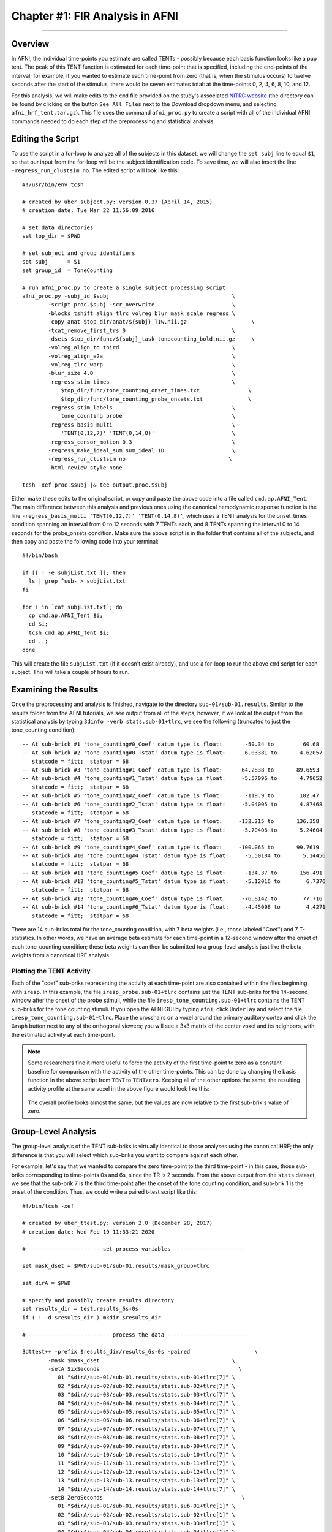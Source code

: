 .. _FIR_01_AFNI:

================================
Chapter #1: FIR Analysis in AFNI
================================

------------------

Overview
********

In AFNI, the individual time-points you estimate are called TENTs - possibly because each basis function looks like a pup tent. The peak of this TENT function is estimated for each time-point that is specified, including the end-points of the interval; for example, if you wanted to estimate each time-point from zero (that is, when the stimulus occurs) to twelve seconds after the start of the stimulus, there would be seven estimates total: at the time-points 0, 2, 4, 6, 8, 10, and 12.

For this analysis, we will make edits to the ``cmd`` file provided on the study's associated `NITRC website <https://www.nitrc.org/projects/frcl>`__ (the directory can be found by clicking on the button ``See All Files`` next to the Download dropdown menu, and selecting ``afni_hrf_tent.tar.gz``). This file uses the command ``afni_proc.py`` to create a script with all of the individual AFNI commands needed to do each step of the preprocessing and statistical analysis.

Editing the Script
******************

To use the script in a for-loop to analyze all of the subjects in this dataset, we will change the ``set subj`` line to equal ``$1``, so that our input from the for-loop will be the subject identification code. To save time, we will also insert the line ``-regress_run_clustsim no``. The edited script will look like this:

::

  #!/usr/bin/env tcsh

  # created by uber_subject.py: version 0.37 (April 14, 2015)
  # creation date: Tue Mar 22 11:56:09 2016

  # set data directories
  set top_dir = $PWD

  # set subject and group identifiers
  set subj      = $1
  set group_id  = ToneCounting

  # run afni_proc.py to create a single subject processing script
  afni_proc.py -subj_id $subj                                      \
          -script proc.$subj -scr_overwrite                        \
          -blocks tshift align tlrc volreg blur mask scale regress \
          -copy_anat $top_dir/anat/${subj}_T1w.nii.gz                    \
          -tcat_remove_first_trs 0                                 \
          -dsets $top_dir/func/${subj}_task-tonecounting_bold.nii.gz     \
          -volreg_align_to third                                   \
          -volreg_align_e2a                                        \
          -volreg_tlrc_warp                                        \
          -blur_size 4.0                                           \
          -regress_stim_times                                      \
              $top_dir/func/tone_counting_onset_times.txt               \
              $top_dir/func/tone_counting_probe_onsets.txt              \
          -regress_stim_labels                                     \
              tone_counting probe                                  \
          -regress_basis_multi                                     \
              'TENT(0,12,7)' 'TENT(0,14,8)'                        \
          -regress_censor_motion 0.3                               \
          -regress_make_ideal_sum sum_ideal.1D                     \
          -regress_run_clustsim no                                \
          -html_review_style none

  tcsh -xef proc.$subj |& tee output.proc.$subj
  
Either make these edits to the original script, or copy and paste the above code into a file called ``cmd.ap.AFNI_Tent``. The main difference between this analysis and previous ones using the canonical hemodynamic response function is the line ``-regress_basis_multi 'TENT(0,12,7)' 'TENT(0,14,8)'``, which uses a TENT analysis for the onset_times condition spanning an interval from 0 to 12 seconds with 7 TENTs each, and 8 TENTs spanning the interval 0 to 14 seconds for the probe_onsets condition. Make sure the above script is in the folder that contains all of the subjects, and then copy and paste the following code into your terminal:

::

  #!/bin/bash

  if [[ ! -e subjList.txt ]]; then
    ls | grep ^sub- > subjList.txt
  fi

  for i in `cat subjList.txt`; do 
    cp cmd.ap.AFNI_Tent $i; 
    cd $i; 
    tcsh cmd.ap.AFNI_Tent $i; 
    cd ..; 
  done
  
This will create the file ``subjList.txt`` (if it doesn't exist already), and use a for-loop to run the above ``cmd`` script for each subject. This will take a couple of hours to run.

Examining the Results
*********************

Once the preprocessing and analysis is finished, navigate to the directory ``sub-01/sub-01.results``. Similar to the results folder from the AFNI tutorials, we see output from all of the steps; however, if we look at the output from the statistical analysis by typing ``3dinfo -verb stats.sub-01+tlrc``, we see the following (truncated to just the tone_counting condition):

::

  -- At sub-brick #1 'tone_counting#0_Coef' datum type is float:       -50.34 to         60.68
  -- At sub-brick #2 'tone_counting#0_Tstat' datum type is float:     -6.03381 to       4.62057
     statcode = fitt;  statpar = 68
  -- At sub-brick #3 'tone_counting#1_Coef' datum type is float:     -64.2838 to       89.6593
  -- At sub-brick #4 'tone_counting#1_Tstat' datum type is float:     -5.57096 to       4.79652
     statcode = fitt;  statpar = 68
  -- At sub-brick #5 'tone_counting#2_Coef' datum type is float:       -119.9 to        102.47
  -- At sub-brick #6 'tone_counting#2_Tstat' datum type is float:     -5.04005 to       4.87468
     statcode = fitt;  statpar = 68
  -- At sub-brick #7 'tone_counting#3_Coef' datum type is float:     -132.215 to       136.358
  -- At sub-brick #8 'tone_counting#3_Tstat' datum type is float:     -5.70406 to       5.24604
     statcode = fitt;  statpar = 68
  -- At sub-brick #9 'tone_counting#4_Coef' datum type is float:     -100.065 to       99.7619
  -- At sub-brick #10 'tone_counting#4_Tstat' datum type is float:     -5.50184 to       5.14456
     statcode = fitt;  statpar = 68
  -- At sub-brick #11 'tone_counting#5_Coef' datum type is float:      -134.37 to       156.491
  -- At sub-brick #12 'tone_counting#5_Tstat' datum type is float:     -5.12016 to        6.7376
     statcode = fitt;  statpar = 68
  -- At sub-brick #13 'tone_counting#6_Coef' datum type is float:     -76.8142 to        77.716
  -- At sub-brick #14 'tone_counting#6_Tstat' datum type is float:     -4.45098 to        4.4271
     statcode = fitt;  statpar = 68
     
There are 14 sub-briks total for the tone_counting condition, with 7 beta weights (i.e., those labeled "Coef") and 7 T-statistics. In other words, we have an average beta estimate for each time-point in a 12-second window after the onset of each tone_counting condition; these beta weights can then be submitted to a group-level analysis just like the beta weights from a canonical HRF analysis.


Plotting the TENT Activity
^^^^^^^^^^^^^^^^^^^^^^^^^^

Each of the "coef" sub-briks representing the activity at each time-point are also contained within the files beginning with ``iresp``. In this example, the file ``iresp_probe.sub-01+tlrc`` contains just the TENT sub-briks for the 14-second window after the onset of the probe stimuli, while the file ``iresp_tone_counting.sub-01+tlrc`` contains the TENT sub-briks for the tone counting stimuli. If you open the AFNI GUI by typing ``afni``, click ``Underlay`` and select the file ``iresp_tone_counting.sub-01+tlrc``. Place the crosshairs on a voxel around the primary auditory cortex and click the ``Graph`` button next to any of the orthogonal viewers; you will see a 3x3 matrix of the center voxel and its neighbors, with the estimated activity at each time-point.

.. figure:: 01_FIR_AFNI_Plot.png

.. note::

  Some researchers find it more useful to force the activity of the first time-point to zero as a constant baseline for comparison with the activity of the other time-points. This can be done by changing the basis function in the above script from ``TENT`` to ``TENTzero``. Keeping all of the other options the same, the resulting activity profile at the same voxel in the above figure would look like this:
  
  .. figure:: 01_FIR_AFNI_TENTzero.png
  
  The overall profile looks almost the same, but the values are now relative to the first sub-brik's value of zero.
  
Group-Level Analysis
********************

The group-level analysis of the TENT sub-briks is virtually identical to those analyses using the canonical HRF; the only difference is that you will select which sub-briks you want to compare against each other.

For example, let's say that we wanted to compare the zero time-point to the third time-point - in this case, those sub-briks corresponding to time-points 0s and 6s, since the TR is 2 seconds. From the above output from the ``stats`` dataset, we see that the sub-brik 7 is the third time-point after the onset of the tone counting condition, and sub-brik 1 is the onset of the condition. Thus, we could write a paired t-test script like this:

::

  #!/bin/tcsh -xef

  # created by uber_ttest.py: version 2.0 (December 28, 2017)
  # creation date: Wed Feb 19 11:33:21 2020

  # ---------------------- set process variables ----------------------

  set mask_dset = $PWD/sub-01/sub-01.results/mask_group+tlrc

  set dirA = $PWD

  # specify and possibly create results directory
  set results_dir = test.results_6s-0s
  if ( ! -d $results_dir ) mkdir $results_dir

  # ------------------------- process the data -------------------------

  3dttest++ -prefix $results_dir/results_6s-0s -paired                    \
          -mask $mask_dset                                         \
          -setA SixSeconds                                           \
             01 "$dirA/sub-01/sub-01.results/stats.sub-01+tlrc[7]" \
             02 "$dirA/sub-02/sub-02.results/stats.sub-02+tlrc[7]" \
             03 "$dirA/sub-03/sub-03.results/stats.sub-03+tlrc[7]" \
             04 "$dirA/sub-04/sub-04.results/stats.sub-04+tlrc[7]" \
             05 "$dirA/sub-05/sub-05.results/stats.sub-05+tlrc[7]" \
             06 "$dirA/sub-06/sub-06.results/stats.sub-06+tlrc[7]" \
             07 "$dirA/sub-07/sub-07.results/stats.sub-07+tlrc[7]" \
             08 "$dirA/sub-08/sub-08.results/stats.sub-08+tlrc[7]" \
             09 "$dirA/sub-09/sub-09.results/stats.sub-09+tlrc[7]" \
             10 "$dirA/sub-10/sub-10.results/stats.sub-10+tlrc[7]" \
             11 "$dirA/sub-11/sub-11.results/stats.sub-11+tlrc[7]" \
             12 "$dirA/sub-12/sub-12.results/stats.sub-12+tlrc[7]" \
             13 "$dirA/sub-13/sub-13.results/stats.sub-13+tlrc[7]" \
             14 "$dirA/sub-14/sub-14.results/stats.sub-14+tlrc[7]" \
          -setB ZeroSeconds                                           \
             01 "$dirA/sub-01/sub-01.results/stats.sub-01+tlrc[1]" \
             02 "$dirA/sub-02/sub-02.results/stats.sub-02+tlrc[1]" \
             03 "$dirA/sub-03/sub-03.results/stats.sub-03+tlrc[1]" \
             04 "$dirA/sub-04/sub-04.results/stats.sub-04+tlrc[1]" \
             05 "$dirA/sub-05/sub-05.results/stats.sub-05+tlrc[1]" \
             06 "$dirA/sub-06/sub-06.results/stats.sub-06+tlrc[1]" \
             07 "$dirA/sub-07/sub-07.results/stats.sub-07+tlrc[1]" \
             08 "$dirA/sub-08/sub-08.results/stats.sub-08+tlrc[1]" \
             09 "$dirA/sub-09/sub-09.results/stats.sub-09+tlrc[1]" \
             10 "$dirA/sub-10/sub-10.results/stats.sub-10+tlrc[1]" \
             11 "$dirA/sub-11/sub-11.results/stats.sub-11+tlrc[1]" \
             12 "$dirA/sub-12/sub-12.results/stats.sub-12+tlrc[1]" \
             13 "$dirA/sub-13/sub-13.results/stats.sub-13+tlrc[1]" \
             14 "$dirA/sub-14/sub-14.results/stats.sub-14+tlrc[1]" 

Visualizing these results and determining a significance threshold for them is the same as in the previous AFNI tutorials.

.. note::

  For more details on how to set up contrasts within AFNI for to compare different TENTs, as well as a comparison of TENT to other basis functions, see `this post <https://blog.cogneurostats.com/2014/10/08/tidbits-on-afnis-tent-function/>`__ by Pete Molfese.

Next Steps
**********

Now that you are familiar with how to analyze the data with AFNI, we will move on to analyzing the data in SPM. To see how to do that, click the ``Next`` button.
